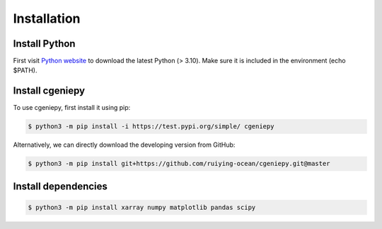 Installation
============

.. _installation:

Install Python
--------------
First visit `Python website <https://www.python.org/downloads/>`_ to download the latest Python (> 3.10). Make sure it is included in the environment (echo $PATH).

Install cgeniepy
----------------

To use cgeniepy, first install it using pip:

.. code-block:: console

       $ python3 -m pip install -i https://test.pypi.org/simple/ cgeniepy


Alternatively, we can directly download the developing version from GitHub:

.. code-block:: console
		
       $ python3 -m pip install git+https://github.com/ruiying-ocean/cgeniepy.git@master


Install dependencies       
--------------------
.. code-block:: console

       $ python3 -m pip install xarray numpy matplotlib pandas scipy
